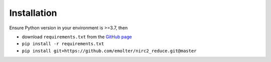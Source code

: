 Installation
************

Ensure Python version in your environment is >=3.7, then

* download ``requirements.txt`` from the `GitHub page <https://github.com/emolter/nirc2_reduce/blob/master/requirements.txt>`_
* ``pip install -r requirements.txt``
* ``pip install git+https://github.com/emolter/nirc2_reduce.git@master``